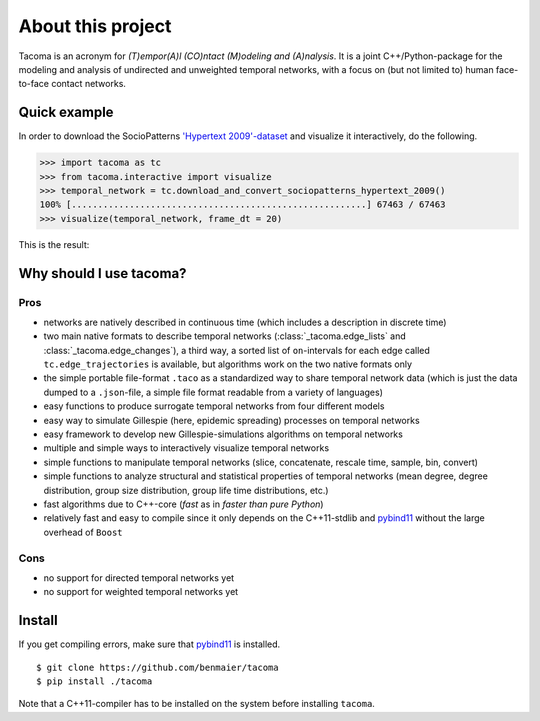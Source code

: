 
About this project
==================

Tacoma is an acronym for *(T)empor(A)l (CO)ntact (M)odeling and (A)nalysis*. 
It is a joint C++/Python-package for the modeling and analysis
of undirected and unweighted temporal networks, with a focus on (but not
limited to) human face-to-face contact networks.

Quick example
-------------

In order to download the SocioPatterns `'Hypertext 2009'-dataset`_ and
visualize it interactively, do the following.

.. code:: python

   >>> import tacoma as tc
   >>> from tacoma.interactive import visualize
   >>> temporal_network = tc.download_and_convert_sociopatterns_hypertext_2009()
   100% [........................................................] 67463 / 67463
   >>> visualize(temporal_network, frame_dt = 20)

This is the result:

.. figure:: https://github.com/benmaier/tacoma/raw/master/img/ht09_extensive_example.gif
   :alt: visualization example

Why should I use tacoma?
------------------------

Pros
~~~~

- networks are natively described in continuous time (which includes a description in
  discrete time)
- two main native formats to describe temporal networks
  (:class:`_tacoma.edge_lists` and :class:`_tacoma.edge_changes`), a third way, a sorted
  list of ``on``-intervals for each edge called
  ``tc.edge_trajectories`` is available, but algorithms work on the two
  native formats only
- the simple portable file-format ``.taco`` as a standardized way to
  share temporal network data (which is just the data dumped to a
  ``.json``-file, a simple file format readable from a variety of
  languages)
- easy functions to produce surrogate temporal networks from four
  different models
- easy way to simulate Gillespie (here, epidemic spreading) processes
  on temporal networks
- easy framework to develop new Gillespie-simulations algorithms on
  temporal networks
- multiple and simple ways to interactively visualize temporal networks
- simple functions to manipulate temporal networks (slice, concatenate,
  rescale time, sample, bin, convert)
- simple functions to analyze structural and statistical properties of
  temporal networks (mean degree, degree distribution, group size
  distribution, group life time distributions, etc.)
- fast algorithms due to C++-core (*fast* as in *faster than pure
  Python*)
- relatively fast and easy to compile since it only depends on the
  C++11-stdlib and `pybind11`_ without the large overhead of ``Boost``

Cons
~~~~

-  no support for directed temporal networks yet
-  no support for weighted temporal networks yet

Install
-------

If you get compiling errors, make sure that `pybind11`_ is installed.

::

   $ git clone https://github.com/benmaier/tacoma
   $ pip install ./tacoma

Note that a C++11-compiler has to be installed on the system before
installing ``tacoma``.

.. _'Hypertext 2009'-dataset: http://www.sociopatterns.org/datasets/hypertext-2009-dynamic-contact-network/
.. _pybind11: https://github.com/pybind/pybind11

